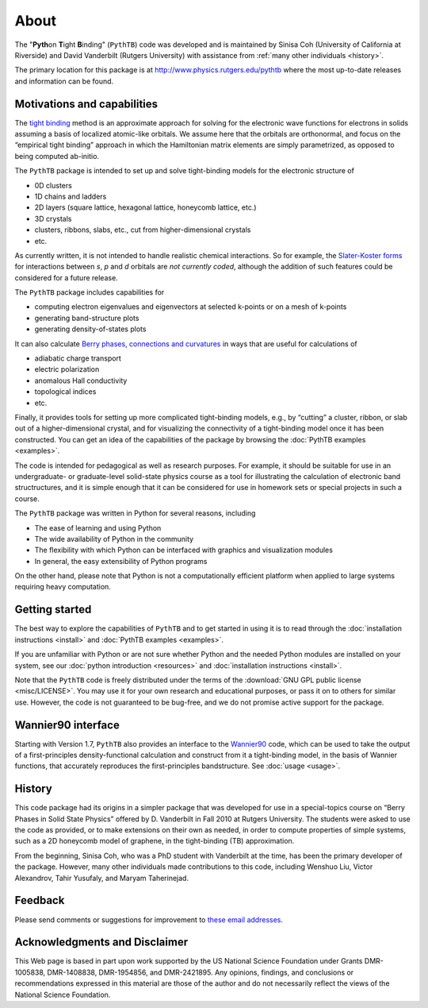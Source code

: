 About
=====

The "**Pyth**\ on **T**\ ight **B**\ inding" (``PythTB``) code was
developed and is maintained by Sinisa Coh (University of California at
Riverside) and David Vanderbilt (Rutgers University) with assistance
from :ref:`many other individuals <history>`.

The primary location for this package is at
`<http://www.physics.rutgers.edu/pythtb>`_ where the most up-to-date
releases and information can be found.

Motivations and capabilities
----------------------------

The `tight binding <http://en.wikipedia.org/wiki/Tight_binding>`_
method is an approximate approach for solving for the electronic wave
functions for electrons in solids assuming a basis of localized
atomic-like orbitals. We assume here that the orbitals are
orthonormal, and focus on the “empirical tight binding” approach in
which the Hamiltonian matrix elements are simply parametrized, as
opposed to being computed ab-initio.

The ``PythTB`` package is intended to set up and solve tight-binding
models for the electronic structure of

-  0D clusters
-  1D chains and ladders
-  2D layers (square lattice, hexagonal lattice, honeycomb lattice,
   etc.)
-  3D crystals
-  clusters, ribbons, slabs, etc., cut from higher-dimensional crystals
-  etc.

As currently written, it is not intended to handle realistic chemical
interactions. So for example, the `Slater-Koster forms
<http://en.wikipedia.org/wiki/Tight_binding#Table_of_interatomic_matrix_elements>`_
for interactions between *s*, *p* and *d* orbitals are *not currently
coded*, although the addition of such features could be considered for
a future release.

The ``PythTB`` package includes capabilities for

-  computing electron eigenvalues and eigenvectors at selected k-points
   or on a mesh of k-points
-  generating band-structure plots
-  generating density-of-states plots

It can also calculate `Berry phases, connections and curvatures
<http://en.wikipedia.org/wiki/Berry_connection_and_curvature>`_ in
ways that are useful for calculations of

-  adiabatic charge transport
-  electric polarization
-  anomalous Hall conductivity
-  topological indices
-  etc.

Finally, it provides tools for setting up more complicated
tight-binding models, e.g., by “cutting” a cluster, ribbon, or slab
out of a higher-dimensional crystal, and for visualizing the
connectivity of a tight-binding model once it has been
constructed. You can get an idea of the capabilities of the package by
browsing the :doc:`PythTB examples <examples>`.

The code is intended for pedagogical as well as research purposes. For
example, it should be suitable for use in an undergraduate- or
graduate-level solid-state physics course as a tool for illustrating the
calculation of electronic band structructures, and it is simple enough
that it can be considered for use in homework sets or special projects
in such a course.

The ``PythTB`` package was written in Python for several reasons,
including

-  The ease of learning and using Python
-  The wide availability of Python in the community
-  The flexibility with which Python can be interfaced with graphics and
   visualization modules
-  In general, the easy extensibility of Python programs

On the other hand, please note that Python is not a computationally
efficient platform when applied to large systems requiring heavy
computation.

Getting started
---------------

The best way to explore the capabilities of ``PythTB`` and to get
started in using it is to read through the :doc:`installation
instructions <install>` and :doc:`PythTB examples <examples>`.

If you are unfamiliar with Python or are not sure whether Python and the
needed Python modules are installed on your system, see our
:doc:`python introduction <resources>` and :doc:`installation
instructions <install>`.

Note that the ``PythTB`` code is freely distributed under the terms of
the :download:`GNU GPL public license <misc/LICENSE>`. You may
use it for your own research and educational purposes, or pass it on
to others for similar use. However, the code is not guaranteed to be
bug-free, and we do not promise active support for the package.

Wannier90 interface
-------------------

Starting with Version 1.7, ``PythTB`` also provides an interface
to the `Wannier90 <http://wannier.org>`_ code, which can
be used to take the output of a first-principles density-functional
calculation and construct from it a tight-binding model, in
the basis of Wannier functions, that accurately reproduces the
first-principles bandstructure.  See :doc:`usage <usage>`.

.. _history:

History
-------

This code package had its origins in a simpler package that was
developed for use in a special-topics course on “Berry Phases in Solid
State Physics” offered by D. Vanderbilt in Fall 2010 at Rutgers
University. The students were asked to use the code as provided, or to
make extensions on their own as needed, in order to compute properties
of simple systems, such as a 2D honeycomb model of graphene, in the
tight-binding (TB) approximation.

From the beginning, Sinisa Coh, who was a PhD student with Vanderbilt at
the time, has been the primary developer of the package. However, many
other individuals made contributions to this code, including
Wenshuo Liu, Victor Alexandrov, Tahir Yusufaly, and Maryam Taherinejad.

Feedback
--------

Please send comments or suggestions for improvement to `these email
addresses <mailto:dhv@physics.rutgers.edu,sinisacoh@gmail.com>`_.

Acknowledgments and Disclaimer
------------------------------

This Web page is based in part upon work supported by the US National
Science Foundation under Grants DMR-1005838, DMR-1408838, DMR-1954856,
and DMR-2421895.  Any opinions, findings, and
conclusions or recommendations expressed in this material are those of
the author and do not necessarily reflect the views of the National
Science Foundation.
